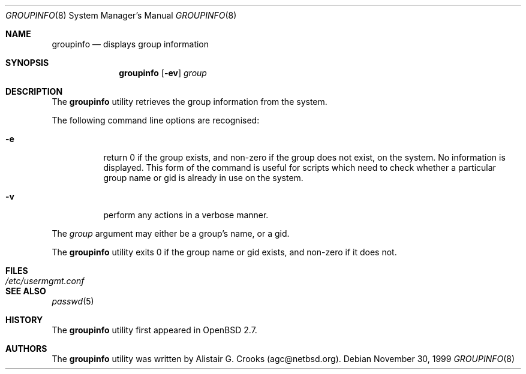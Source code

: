 .\" $OpenBSD: groupinfo.8,v 1.7 2001/08/02 18:37:35 mpech Exp $
.\" $NetBSD: groupinfo.8,v 1.3 2000/10/03 19:32:23 bjh21 Exp $
.\"
.\" Copyright (c) 1999 Alistair G. Crooks.  All rights reserved.
.\"
.\" Redistribution and use in source and binary forms, with or without
.\" modification, are permitted provided that the following conditions
.\" are met:
.\" 1. Redistributions of source code must retain the above copyright
.\"    notice, this list of conditions and the following disclaimer.
.\" 2. Redistributions in binary form must reproduce the above copyright
.\"    notice, this list of conditions and the following disclaimer in the
.\"    documentation and/or other materials provided with the distribution.
.\" 3. All advertising materials mentioning features or use of this software
.\"    must display the following acknowledgement:
.\"	This product includes software developed by Alistair G. Crooks.
.\" 4. The name of the author may not be used to endorse or promote
.\"    products derived from this software without specific prior written
.\"    permission.
.\"
.\" THIS SOFTWARE IS PROVIDED BY THE AUTHOR ``AS IS'' AND ANY EXPRESS
.\" OR IMPLIED WARRANTIES, INCLUDING, BUT NOT LIMITED TO, THE IMPLIED
.\" WARRANTIES OF MERCHANTABILITY AND FITNESS FOR A PARTICULAR PURPOSE
.\" ARE DISCLAIMED.  IN NO EVENT SHALL THE AUTHOR BE LIABLE FOR ANY
.\" DIRECT, INDIRECT, INCIDENTAL, SPECIAL, EXEMPLARY, OR CONSEQUENTIAL
.\" DAMAGES (INCLUDING, BUT NOT LIMITED TO, PROCUREMENT OF SUBSTITUTE
.\" GOODS OR SERVICES; LOSS OF USE, DATA, OR PROFITS; OR BUSINESS
.\" INTERRUPTION) HOWEVER CAUSED AND ON ANY THEORY OF LIABILITY,
.\" WHETHER IN CONTRACT, STRICT LIABILITY, OR TORT (INCLUDING
.\" NEGLIGENCE OR OTHERWISE) ARISING IN ANY WAY OUT OF THE USE OF THIS
.\" SOFTWARE, EVEN IF ADVISED OF THE POSSIBILITY OF SUCH DAMAGE.
.\"
.\"
.Dd November 30, 1999
.Dt GROUPINFO 8
.Os
.Sh NAME
.Nm groupinfo
.Nd displays group information
.Sh SYNOPSIS
.Nm groupinfo
.Op Fl ev
.Ar group
.Sh DESCRIPTION
The
.Nm
utility retrieves the group information from the system.
.Pp
The following command line options are recognised:
.Bl -tag -width Ds
.It Fl e
return 0 if the group exists, and non-zero if the
group does not exist, on the system. No information is
displayed. This form of the command is useful for
scripts which need to check whether a particular group
name or gid is already in use on the system.
.It Fl v
perform any actions in a verbose manner.
.El
.Pp
The
.Ar group
argument may either be a group's name, or a gid.
.Pp
The
.Nm
utility exits 0 if the group name or gid exists, and non-zero if it does not.
.Sh FILES
.Bl -tag -width /etc/usermgmt.conf -compact
.It Pa /etc/usermgmt.conf
.El
.Sh SEE ALSO
.Xr passwd 5
.Sh HISTORY
The
.Nm
utility first appeared in
.Ox 2.7 .
.Sh AUTHORS
The
.Nm
utility was written by Alistair G. Crooks (agc@netbsd.org).
